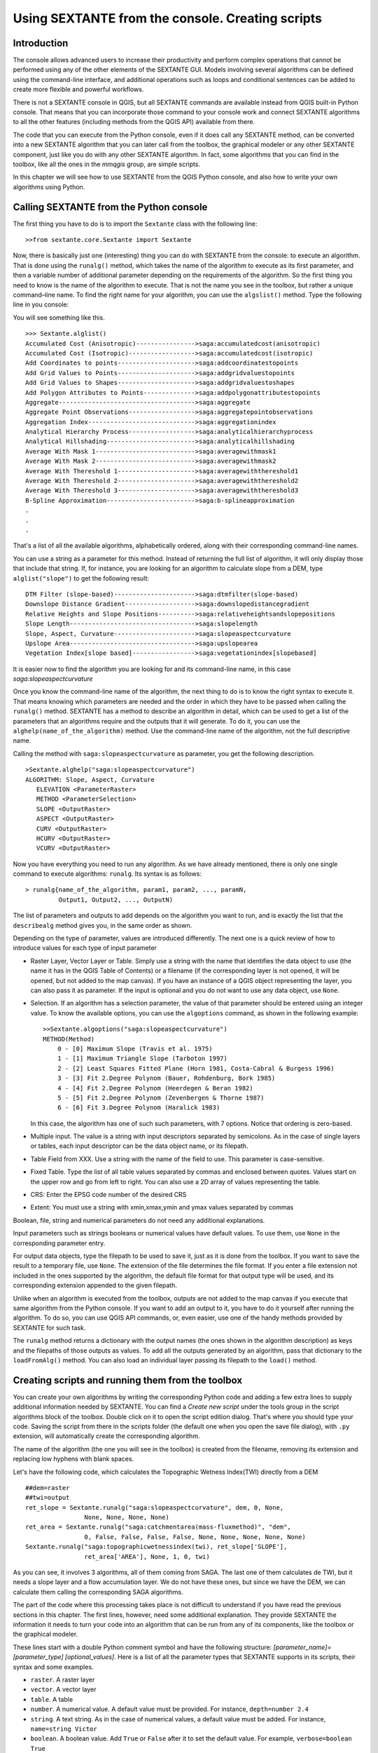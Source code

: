 Using SEXTANTE from the console. Creating scripts
=================================================

Introduction
------------

The console allows advanced users to increase their productivity and
perform complex operations that cannot be performed using any of the
other elements of the SEXTANTE GUI. Models involving several algorithms
can be defined using the command-line interface, and additional
operations such as loops and conditional sentences can be added to
create more flexible and powerful workflows.

There is not a SEXTANTE console in QGIS, but all SEXTANTE commands are
available instead from QGIS built-in Python console. That means that you
can incorporate those command to your console work and connect SEXTANTE
algorithms to all the other features (including methods from the QGIS
API) available from there.

The code that you can execute from the Python console, even if it does
call any SEXTANTE method, can be converted into a new SEXTANTE algorithm
that you can later call from the toolbox, the graphical modeler or any
other SEXTANTE component, just like you do with any other SEXTANTE
algorithm. In fact, some algorithms that you can find in the toolbox,
like all the ones in the *mmqgis* group, are simple scripts.

In this chapter we will see how to use SEXTANTE from the QGIS Python
console, and also how to write your own algorithms using Python.

Calling SEXTANTE from the Python console
----------------------------------------

The first thing you have to do is to import the ``Sextante`` class with
the following line:

::

    >>from sextante.core.Sextante import Sextante

Now, there is basically just one (interesting) thing you can do with
SEXTANTE from the console: to execute an algorithm. That is done using
the ``runalg()`` method, which takes the name of the algorithm to
execute as its first parameter, and then a variable number of additional
parameter depending on the requirements of the algorithm. So the first
thing you need to know is the name of the algorithm to execute. That is
not the name you see in the toolbox, but rather a unique command–line
name. To find the right name for your algorithm, you can use the
``algslist()`` method. Type the following line in you console:

You will see something like this.

::

    >>> Sextante.alglist()
    Accumulated Cost (Anisotropic)---------------->saga:accumulatedcost(anisotropic)
    Accumulated Cost (Isotropic)------------------>saga:accumulatedcost(isotropic)
    Add Coordinates to points--------------------->saga:addcoordinatestopoints
    Add Grid Values to Points--------------------->saga:addgridvaluestopoints
    Add Grid Values to Shapes--------------------->saga:addgridvaluestoshapes
    Add Polygon Attributes to Points-------------->saga:addpolygonattributestopoints
    Aggregate------------------------------------->saga:aggregate
    Aggregate Point Observations------------------>saga:aggregatepointobservations
    Aggregation Index----------------------------->saga:aggregationindex
    Analytical Hierarchy Process------------------>saga:analyticalhierarchyprocess
    Analytical Hillshading------------------------>saga:analyticalhillshading
    Average With Mask 1--------------------------->saga:averagewithmask1
    Average With Mask 2--------------------------->saga:averagewithmask2
    Average With Thereshold 1--------------------->saga:averagewiththereshold1
    Average With Thereshold 2--------------------->saga:averagewiththereshold2
    Average With Thereshold 3--------------------->saga:averagewiththereshold3
    B-Spline Approximation------------------------>saga:b-splineapproximation
    .
    .
    .

That's a list of all the available algorithms, alphabetically ordered,
along with their corresponding command-line names.

You can use a string as a parameter for this method. Instead of
returning the full list of algorithm, it will only display those that
include that string. If, for instance, you are looking for an algorithm
to calculate slope from a DEM, type ``alglist("slope")`` to get the
following result:

::

    DTM Filter (slope-based)---------------------->saga:dtmfilter(slope-based)
    Downslope Distance Gradient------------------->saga:downslopedistancegradient
    Relative Heights and Slope Positions---------->saga:relativeheightsandslopepositions
    Slope Length---------------------------------->saga:slopelength
    Slope, Aspect, Curvature---------------------->saga:slopeaspectcurvature
    Upslope Area---------------------------------->saga:upslopearea
    Vegetation Index[slope based]----------------->saga:vegetationindex[slopebased]

It is easier now to find the algorithm you are looking for and its
command-line name, in this case *saga:slopeaspectcurvature*

Once you know the command-line name of the algorithm, the next thing to
do is to know the right syntax to execute it. That means knowing which
parameters are needed and the order in which they have to be passed when
calling the ``runalg()`` method. SEXTANTE has a method to describe an
algorithm in detail, which can be used to get a list of the parameters
that an algorithms require and the outputs that it will generate. To do
it, you can use the ``alghelp(name_of_the_algorithm)`` method. Use the
command-line name of the algorithm, not the full descriptive name.

Calling the method with ``saga:slopeaspectcurvature`` as parameter, you
get the following description.

::

    >Sextante.alghelp("saga:slopeaspectcurvature")
    ALGORITHM: Slope, Aspect, Curvature
       ELEVATION <ParameterRaster>
       METHOD <ParameterSelection>
       SLOPE <OutputRaster>
       ASPECT <OutputRaster>
       CURV <OutputRaster>
       HCURV <OutputRaster>
       VCURV <OutputRaster>

Now you have everything you need to run any algorithm. As we have
already mentioned, there is only one single command to execute
algorithms: ``runalg``. Its syntax is as follows:

::

    > runalg{name_of_the_algorithm, param1, param2, ..., paramN, 
             Output1, Output2, ..., OutputN)

The list of parameters and outputs to add depends on the algorithm you
want to run, and is exactly the list that the ``describealg`` method
gives you, in the same order as shown.

Depending on the type of parameter, values are introduced differently.
The next one is a quick review of how to introduce values for each type
of input parameter

-  Raster Layer, Vector Layer or Table. Simply use a string with the
   name that identifies the data object to use (the name it has in the
   QGIS Table of Contents) or a filename (if the corresponding layer is
   not opened, it will be opened, but not added to the map canvas). If
   you have an instance of a QGIS object representing the layer, you can
   also pass it as parameter. If the input is optional and you do not
   want to use any data object, use ``None``.

-  Selection. If an algorithm has a selection parameter, the value of
   that parameter should be entered using an integer value. To know the
   available options, you can use the ``algoptions`` command, as shown
   in the following example:

   ::

       >>Sextante.algoptions("saga:slopeaspectcurvature")
       METHOD(Method)
           0 - [0] Maximum Slope (Travis et al. 1975)
           1 - [1] Maximum Triangle Slope (Tarboton 1997)
           2 - [2] Least Squares Fitted Plane (Horn 1981, Costa-Cabral & Burgess 1996)
           3 - [3] Fit 2.Degree Polynom (Bauer, Rohdenburg, Bork 1985)
           4 - [4] Fit 2.Degree Polynom (Heerdegen & Beran 1982)
           5 - [5] Fit 2.Degree Polynom (Zevenbergen & Thorne 1987)
           6 - [6] Fit 3.Degree Polynom (Haralick 1983)

   In this case, the algorithm has one of such such parameters, with 7
   options. Notice that ordering is zero-based.

-  Multiple input. The value is a string with input descriptors
   separated by semicolons. As in the case of single layers or tables,
   each input descriptor can be the data object name, or its filepath.

-  Table Field from XXX. Use a string with the name of the field to use.
   This parameter is case-sensitive.

-  Fixed Table. Type the list of all table values separated by commas
   and enclosed between quotes. Values start on the upper row and go
   from left to right. You can also use a 2D array of values
   representing the table.
   
-  CRS: Enter the EPSG code number of the desired CRS

-  Extent: You must use a string with xmin,xmax,ymin and ymax values separated by commas

Boolean, file, string and numerical parameters do not need any additional
explanations.

Input parameters such as strings booleans or numerical values have default
values. To use them, use ``None`` in the corresponding parameter entry.

For output data objects, type the filepath to be used to save it, just
as it is done from the toolbox. If you want to save the result to a
temporary file, use ``None``. The extension of the file determines the
file format. If you enter a file extension not included in the ones
supported by the algorithm, the default file format for that output
type will be used, and its corresponding extension appended to the given
filepath.

Unlike when an algorithm is executed from the toolbox, outputs are not
added to the map canvas if you execute that same algorithm from the
Python console. If you want to add an output to it, you have to do it
yourself after running the algorithm. To do so, you can use QGIS API
commands, or, even easier, use one of the handy methods provided by
SEXTANTE for such task.

The ``runalg`` method returns a dictionary with the output names (the
ones shown in the algorithm description) as keys and the filepaths of
those outputs as values. To add all the outputs generated by an
algorithm, pass that dictionary to the ``loadFromAlg()`` method. You can
also load an individual layer passing its filepath to the ``load()``
method.

Creating scripts and running them from the toolbox
--------------------------------------------------

You can create your own algorithms by writing the corresponding Python
code and adding a few extra lines to supply additional information
needed by SEXTANTE. You can find a *Create new script* under the tools
group in the script algorithms block of the toolbox. Double click on it
to open the script edition dialog. That's where you should type your
code. Saving the script from there in the scripts folder (the default
one when you open the save file dialog), with ``.py`` extension, will
automatically create the corresponding algorithm.

The name of the algorithm (the one you will see in the toolbox) is
created from the filename, removing its extension and replacing low
hyphens with blank spaces.

Let's have the following code, which calculates the Topographic Wetness
Index(TWI) directly from a DEM

::

    ##dem=raster
    ##twi=output
    ret_slope = Sextante.runalg("saga:slopeaspectcurvature", dem, 0, None, 
                    None, None, None, None)
    ret_area = Sextante.runalg("saga:catchmentarea(mass-fluxmethod)", "dem", 
                    0, False, False, False, False, None, None, None, None, None)
    Sextante.runalg("saga:topographicwetnessindex(twi), ret_slope['SLOPE'], 
                    ret_area['AREA'], None, 1, 0, twi)

As you can see, it involves 3 algorithms, all of them coming from SAGA.
The last one of them calculates de TWI, but it needs a slope layer and a
flow accumulation layer. We do not have these ones, but since we have
the DEM, we can calculate them calling the corresponding SAGA
algorithms.

The part of the code where this processing takes place is not difficult
to understand if you have read the previous sections in this chapter.
The first lines, however, need some additional explanation. They provide
SEXTANTE the information it needs to turn your code into an algorithm
that can be run from any of its components, like the toolbox or the
graphical modeler.

These lines start with a double Python comment symbol and have the
following structure: *[parameter_name]=[parameter_type]
[optional_values]*. Here is a list of all the parameter types that
SEXTANTE supports in its scripts, their syntax and some examples.

-  ``raster``. A raster layer

-  ``vector``. A vector layer

-  ``table``. A table

-  ``number``. A numerical value. A default value must be provided. For
   instance, ``depth=number 2.4``

-  ``string``. A text string. As in the case of numerical values, a
   default value must be added. For instance, ``name=string Victor``

-  ``boolean``. A boolean value. Add ``True`` or ``False`` after it to
   set the default value. For example, ``verbose=boolean True``

-  ``multiple raster``. A set of input raster layers.

-  ``multiple vector``. A set of input vector layers.

-  ``field``. A field in the attributes table of a vector layer. The
   name of the layer has to be added after the ``field`` tag. For
   instance, if you have declared a vector input with
   ``mylayer=vector``, you could use ``myfield=field mylayer`` to add a
   field from that layer as parameter.
   
-  ``folder``. A folder

-  ``file``. A filename

The parameter name is the name that will be shown to the user when
executing the algorithm, and also the variable name to use in the script
code. The value entered by the user for that parameter will be assigned
to a variable with that name.

When showing the name of the parameter to the user, SEXTANTE will edit it to improve its appearance, replacing low hyphens with blankspaces. So, for instance, if you want the user to see a parameter named ``A numerical value``, you can use the variable name ``A_numerical_value``

Layers and tables values are strings containing the filepath of the
corresponding object. To turn them into a QGIS object, you can use the
``getObject()`` method in the ``Sextante`` class. Multiple inputs also
have a string value, which contains the filepaths to all selected
object, separated by semicolons.

Outputs are defined in a similar manner, using the following tags:

-  ``output raster``

-  ``output vector``

-  ``output table``

-  ``output html``

-  ``output file``

The value assigned to the output variables is always a string with a
filepath. It will correspond to a temporary filepath in case the user
has not entered any output filename.

When you declare an output, SEXTANTE will try to add it to QGIS once the
algorithm is finished. That is the reason why, although the ``runalg()``
method does not load the layers it produces, the final TWI layer will be
loaded, since it is saved to the file entered by the user, which is the
value of the corresponding output.

Do not use the ``load()`` method in your script algorithms, but just
when working with the console line. If a layer is created as output of
an algorithm, it should be declared as such. Otherwise, you will not be
able to properly use the algorithm in the modeler, since its syntax (as
defined by the tags explained above) will not match what the algorithm
really creates.

In addition to the tags for parameters and outputs, you can also define
the group under which the algorithm will be shown, using the ``group``
tag.

Several examples are provided with SEXTANTE. Please, check them to see
real examples of how to create algorithms using this feature of
SEXTANTE. You can right-click on any script algorithm and select *Edit
script* to edit its code or just to see it.

Documenting your scripts
--------------------------

As in the case of models, you can create additional documentation for your script, to explain what they do and how to use them. In the script editing dialog you will find a *Edit script help* button. Click on it and it will take you to the help editing dialog. Check the chapter about the graphical modeler to know more about this dialog and how to use it.

Help files are saved in the same folder as the script itself, adding the *.help* extension to the filename. Notice that you can edit your script's help before saving it for the first time. If you later close the script editing dialog without saving the script (i.e. you discard it), the help content you wrote will be lost. If your script was already saved and is associated to a filename, saving is done automatically.

Communicating with the user
----------------------------

You can send messages to the user to inform about the progress of the algorithm. To do so, just print whatever information you want to show in the textbox above the progress bar in the algorithm dialog, using the ``print`` command. For instance, just use ``print "Processing polygon layer"`` and the text will be redirected to that textbox.

If the text you print is just a number between 0 and 100, it will be understood as the percentage of the process that has been already finished, and instead of redirecting the text to the textbox, the progress bar will be update to that percentage of completion.
